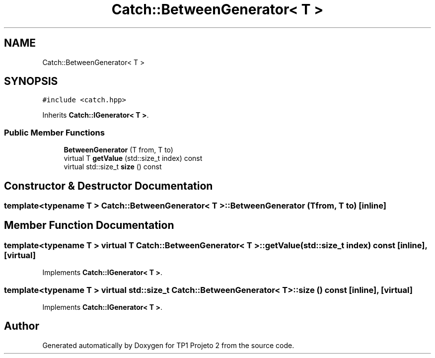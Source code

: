 .TH "Catch::BetweenGenerator< T >" 3 "Mon Jun 19 2017" "TP1 Projeto 2" \" -*- nroff -*-
.ad l
.nh
.SH NAME
Catch::BetweenGenerator< T >
.SH SYNOPSIS
.br
.PP
.PP
\fC#include <catch\&.hpp>\fP
.PP
Inherits \fBCatch::IGenerator< T >\fP\&.
.SS "Public Member Functions"

.in +1c
.ti -1c
.RI "\fBBetweenGenerator\fP (T from, T to)"
.br
.ti -1c
.RI "virtual T \fBgetValue\fP (std::size_t index) const"
.br
.ti -1c
.RI "virtual std::size_t \fBsize\fP () const"
.br
.in -1c
.SH "Constructor & Destructor Documentation"
.PP 
.SS "template<typename T > \fBCatch::BetweenGenerator\fP< T >::\fBBetweenGenerator\fP (T from, T to)\fC [inline]\fP"

.SH "Member Function Documentation"
.PP 
.SS "template<typename T > virtual T \fBCatch::BetweenGenerator\fP< T >::getValue (std::size_t index) const\fC [inline]\fP, \fC [virtual]\fP"

.PP
Implements \fBCatch::IGenerator< T >\fP\&.
.SS "template<typename T > virtual std::size_t \fBCatch::BetweenGenerator\fP< T >::size () const\fC [inline]\fP, \fC [virtual]\fP"

.PP
Implements \fBCatch::IGenerator< T >\fP\&.

.SH "Author"
.PP 
Generated automatically by Doxygen for TP1 Projeto 2 from the source code\&.
